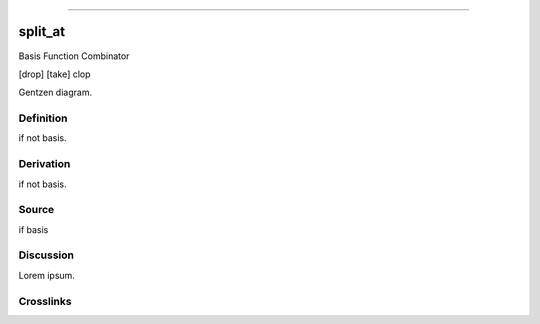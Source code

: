 --------------

split_at
^^^^^^^^^^

Basis Function Combinator

[drop] [take] clop

Gentzen diagram.


Definition
~~~~~~~~~~

if not basis.


Derivation
~~~~~~~~~~

if not basis.


Source
~~~~~~~~~~

if basis


Discussion
~~~~~~~~~~

Lorem ipsum.


Crosslinks
~~~~~~~~~~

